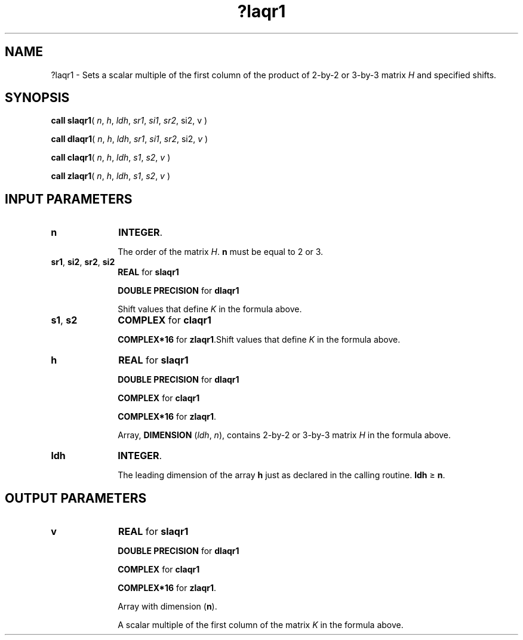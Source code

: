 .\" Copyright (c) 2002 \- 2008 Intel Corporation
.\" All rights reserved.
.\"
.TH ?laqr1 3 "Intel Corporation" "Copyright(C) 2002 \- 2008" "Intel(R) Math Kernel Library"
.SH NAME
?laqr1 \- Sets a scalar multiple of the first column of the product of 2-by-2 or 3-by-3 matrix \fIH\fR and specified shifts.
.SH SYNOPSIS
.PP
\fBcall slaqr1\fR( \fIn\fR, \fIh\fR, \fIldh\fR,\fI sr1\fR,\fI si1\fR,\fI sr2\fR, si2, v )
.PP
\fBcall dlaqr1\fR( \fIn\fR, \fIh\fR, \fIldh\fR,\fI sr1\fR,\fI si1\fR,\fI sr2\fR, si2, \fIv \fR)
.PP
\fBcall claqr1\fR( \fIn\fR, \fIh\fR, \fIldh\fR,\fI s1\fR,\fI s2\fR,\fI v \fR)
.PP
\fBcall zlaqr1\fR( \fIn\fR, \fIh\fR, \fIldh\fR,\fI s1\fR,\fI s2\fR,\fI v \fR)
.SH INPUT PARAMETERS

.TP 10
\fBn\fR
.NL
\fBINTEGER\fR. 
.IP
The order of the matrix \fIH\fR. \fBn\fR must be equal to 2 or 3.
.TP 10
\fBsr1\fR, \fBsi2\fR, \fBsr2\fR, \fBsi2\fR
.NL
\fBREAL\fR for \fBslaqr1\fR
.IP
\fBDOUBLE PRECISION\fR for \fBdlaqr1\fR
.IP
Shift values that define \fIK\fR in the formula above.
.TP 10
\fBs1\fR, \fBs2\fR
.NL
\fBCOMPLEX\fR for \fBclaqr1\fR
.IP
\fBCOMPLEX*16\fR for \fBzlaqr1\fR.Shift values that define \fIK\fR in the formula above.
.TP 10
\fBh\fR
.NL
\fBREAL\fR for \fBslaqr1\fR
.IP
\fBDOUBLE PRECISION\fR for \fBdlaqr1\fR
.IP
\fBCOMPLEX\fR for \fBclaqr1\fR
.IP
\fBCOMPLEX*16\fR for \fBzlaqr1\fR.
.IP
Array, \fBDIMENSION\fR (\fIldh\fR, \fIn\fR), contains 2-by-2 or 3-by-3 matrix \fIH\fR in the formula above.
.TP 10
\fBldh\fR
.NL
\fBINTEGER\fR. 
.IP
The leading dimension of the array \fBh\fR just as declared in the calling routine. \fBldh \fR\(>= \fBn\fR.
.SH OUTPUT PARAMETERS

.TP 10
\fBv\fR
.NL
\fBREAL\fR for \fBslaqr1\fR
.IP
\fBDOUBLE PRECISION\fR for \fBdlaqr1\fR
.IP
\fBCOMPLEX\fR for \fBclaqr1\fR
.IP
\fBCOMPLEX*16\fR for \fBzlaqr1\fR.
.IP
Array with dimension (\fBn\fR).
.IP
A scalar multiple of the first column of the matrix \fIK\fR in the formula above.
